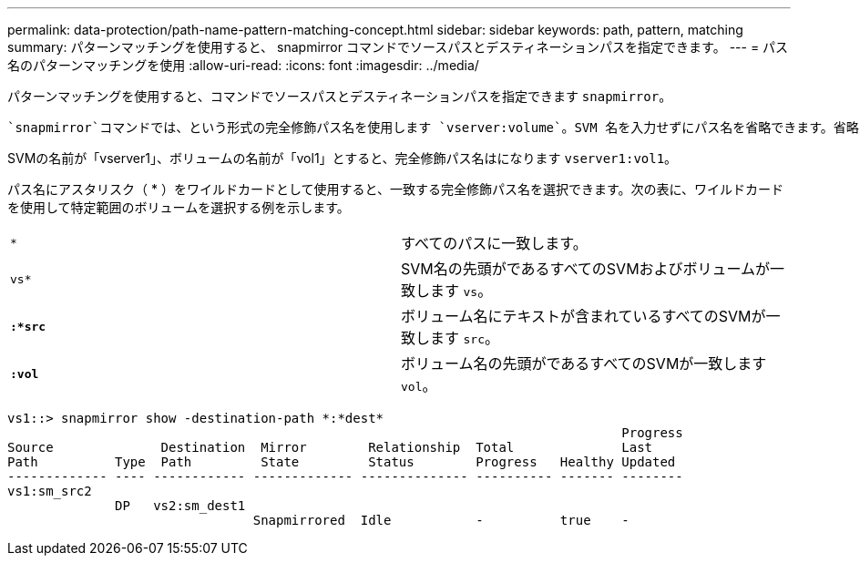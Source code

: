 ---
permalink: data-protection/path-name-pattern-matching-concept.html 
sidebar: sidebar 
keywords: path, pattern, matching 
summary: パターンマッチングを使用すると、 snapmirror コマンドでソースパスとデスティネーションパスを指定できます。 
---
= パス名のパターンマッチングを使用
:allow-uri-read: 
:icons: font
:imagesdir: ../media/


[role="lead"]
パターンマッチングを使用すると、コマンドでソースパスとデスティネーションパスを指定できます `snapmirror`。

 `snapmirror`コマンドでは、という形式の完全修飾パス名を使用します `vserver:volume`。SVM 名を入力せずにパス名を省略できます。省略した場合、 `snapmirror`コマンドではユーザのローカルSVMコンテキストが使用されます。

SVMの名前が「vserver1」、ボリュームの名前が「vol1」とすると、完全修飾パス名はになります `vserver1:vol1`。

パス名にアスタリスク（ * ）をワイルドカードとして使用すると、一致する完全修飾パス名を選択できます。次の表に、ワイルドカードを使用して特定範囲のボリュームを選択する例を示します。

[cols="2*"]
|===


 a| 
`*`
 a| 
すべてのパスに一致します。



 a| 
`vs*`
 a| 
SVM名の先頭がであるすべてのSVMおよびボリュームが一致します `vs`。



 a| 
`*:*src*`
 a| 
ボリューム名にテキストが含まれているすべてのSVMが一致します `src`。



 a| 
`*:vol*`
 a| 
ボリューム名の先頭がであるすべてのSVMが一致します `vol`。

|===
[listing]
----
vs1::> snapmirror show -destination-path *:*dest*
                                                                                Progress
Source              Destination  Mirror        Relationship  Total              Last
Path          Type  Path         State         Status        Progress   Healthy Updated
------------- ---- ------------ ------------- -------------- ---------- ------- --------
vs1:sm_src2
              DP   vs2:sm_dest1
                                Snapmirrored  Idle           -          true    -
----